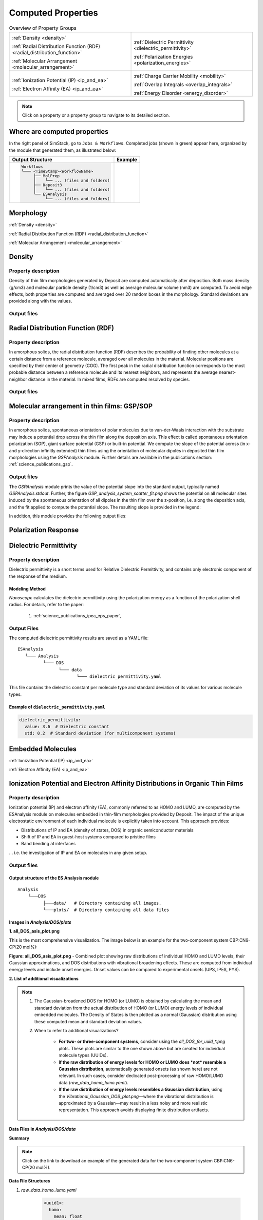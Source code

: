 .. _user_guide_computed_properties:

Computed Properties
===================

.. list-table:: Overview of Property Groups
   :widths: 50 50
   :header-rows: 0

   * - .. centered:: :ref:`MORPHOLOGY <morphology>`

       .. image:: computed_properties/Deposit3.png
          :width: 100px
          :align: center

       :ref:`Density <density>`

       :ref:`Radial Distribution Function (RDF) <radial_distribution_function>`

       :ref:`Molecular Arrangement <molecular_arrangement>`

     - .. centered:: :ref:`POLARIZATION RESPONSE <polarization_response>`

       .. image:: computed_properties/ESAnalysis.png
          :width: 100px
          :align: center

       :ref:`Dielectric Permittivity <dielectric_permittivity>`

       :ref:`Polarization Energies <polarization_energies>`

   * - .. centered:: :ref:`EMBEDDED MOLECULES <embedded_molecules>`

       .. image:: computed_properties/MolPrep.png
          :width: 100px
          :align: center

       :ref:`Ionization Potential (IP) <ip_and_ea>`

       :ref:`Electron Affinity (EA) <ip_and_ea>`

     - .. centered:: :ref:`CHARGE TRANSPORT <charge_transport>`

       .. image:: computed_properties/lightforge2.png
          :width: 100px
          :align: center

       :ref:`Charge Carrier Mobility <mobility>`

       :ref:`Overlap Integrals <overlap_integrals>`

       :ref:`Energy Disorder <energy_disorder>`

.. note::
   Click on a property or a property group to navigate to its detailed section.



Where are computed properties
-----------------------------

In the right panel of SimStack, go to ``Jobs & Workflows``. Completed jobs (shown in green) appear here, organized by the module that generated them, as illustrated below:

+---------------------------------------------+----------------------------------------------------------+
| **Output Structure**                        | **Example**                                              |
+---------------------------------------------+----------------------------------------------------------+
| .. code-block:: text                        | .. figure:: computed_properties/where_is_output.png      |
|                                             |    :alt: progress_monitoring                             |
|     Workflows                               |    :width: 60%                                           |
|     └─── <TimeStamp><WorkflowName>          |    :align: center                                        |
|          ├── MolPrep                        |                                                          |
|          │    └── ... (files and folders)   |                                                          |
|          ├── Deposit3                       |                                                          |
|          │    └── ... (files and folders)   |                                                          |
|          └── ESAnalysis                     |                                                          |
|               └── ... (files and folders)   |                                                          |
+---------------------------------------------+----------------------------------------------------------+



.. _morphology:

**Morphology**
---------------

:ref:`Density <density>`

:ref:`Radial Distribution Function (RDF) <radial_distribution_function>`

:ref:`Molecular Arrangement <molecular_arrangement>`

.. _density:

Density
-------

Property description
~~~~~~~~~~~~~~~~~~~~~~~
Density of thin film morphologies generated by Deposit are computed automatically after deposition.
Both mass density (g/cm3) and molecular particle density (1/cm3) as well as average molecular volume (nm3) are computed.
To avoid edge effects, both properties are computed and averaged over 20 random boxes in the morphology.
Standard deviations are provided along with the values.

Output files
~~~~~~~~~~~~~

.. raw:: html

   <table class="docutils" style="width: 100%; table-layout: fixed; border-collapse: collapse;">
      <thead>
         <tr>
            <th style="width: 20%; padding: 8px; border: 1px solid #ddd; text-align: left; overflow-wrap: break-word; white-space: normal;">File</th>
            <th style="width: 80%; padding: 8px; border: 1px solid #ddd; text-align: left; overflow-wrap: break-word; white-space: normal;">Description</th>
         </tr>
      </thead>
      <tbody>
         <tr>
            <td style="padding: 8px; border: 1px solid #ddd; overflow-wrap: break-word; white-space: normal;">output_dict.yml</td>
            <td style="padding: 8px; border: 1px solid #ddd; overflow-wrap: break-word; white-space: normal;">Mass density and corresponding standard deviation are available at keys averaged_box_density and std_box_dens, provided in g/cm3.</td>
         </tr>
         <tr>
            <td style="padding: 8px; border: 1px solid #ddd; overflow-wrap: break-word; white-space: normal;">Deposit3.stdout</td>
            <td style="padding: 8px; border: 1px solid #ddd; overflow-wrap: break-word; white-space: normal;">Standard output of the Deposit run lists the density analysis near the end of the file, lines starting with box density avg over 20 samples. First line is mass density, second line is molecular particle density. Molecular volume is listed below.</td>
         </tr>
      </tbody>
    </table>




.. _radial_distribution_function:

Radial Distribution Function (RDF)
----------------------------------

Property description
~~~~~~~~~~~~~~~~~~~~~~~
In amorphous solids, the radial distribution function (RDF) describes the probability of finding other molecules at a certain distance from a reference molecule, averaged over all molecules in the material. Molecular positions are specified by their center of geometry (COG). The first peak in the radial distribution function corresponds to the most probable distance between a reference molecule and its nearest neighbors, and represents the average nearest-neighbor distance in the material. In mixed films, RDFs are computed resolved by species.

Output files
~~~~~~~~~~~~~

.. raw:: html

   <table class="docutils" style="width: 100%; table-layout: fixed; border-collapse: collapse;">
      <thead>
         <tr>
            <th style="width: 20%; padding: 8px; border: 1px solid #ddd; text-align: left; overflow-wrap: break-word; white-space: normal;">File</th>
            <th style="width: 80%; padding: 8px; border: 1px solid #ddd; text-align: left; overflow-wrap: break-word; white-space: normal;">Description</th>
         </tr>
      </thead>
      <tbody>
         <tr>
            <td style="padding: 8px; border: 1px solid #ddd; overflow-wrap: break-word; white-space: normal;">summary_RDF.png</td>
            <td style="padding: 8px; border: 1px solid #ddd; overflow-wrap: break-word; white-space: normal;">Plot of radial distribution functions of molecular center-of-geometry (COG) positions. For mixtures, this figure contains plots of RDF between all molecular species.</td>
         </tr>
         <tr>
            <td style="padding: 8px; border: 1px solid #ddd; overflow-wrap: break-word; white-space: normal;">rdf_{uuid1}_{uuid2}.png</td>
            <td style="padding: 8px; border: 1px solid #ddd; overflow-wrap: break-word; white-space: normal;">Plots of individual rdfs between types. Exists only for mixed morphology.</td>
         </tr>
      </tbody>
    </table>

.. _molecular_arrangement:

.. ToDo: Once setup for TD-orientation is documented, change title to `Molecular arrangement in thin films: Outcoupling and GSP/SOP`

Molecular arrangement in thin films: GSP/SOP
------------------------------------------------------------

Property description
~~~~~~~~~~~~~~~~~~~~~~~
In amorphous solids, spontaneous orientation of polar molecules due to van-der-Waals interaction with the substrate may induce a potential drop across the thin film along the deposition axis. This effect is called spontaneous orientation polarization (SOP), giant surface potential (GSP) or built-in potential. We compute the slope of the potential across (in x- and y-direction infinitly extended) thin films using the orientation of molecular dipoles in deposited thin film morphologies using the `GSPAnalysis` module. Further details are available in the publications section:   :ref:`science_publications_gsp`.

Output files
~~~~~~~~~~~~~~~~~
The `GSPAnalysis` module prints the value of the potential slope into the standard output, typically named `GSPAnalysis.stdout`. Further, the figure `GSP_analysis_system_scatter_fit.png` shows the potential on all molecular sites induced by the spontaneous orientation of all dipoles in the thin film over the z-position, i.e. along the deposition axis, and the fit applied to compute the potential slope. The resulting slope is provided in the legend:

.. image:: computed_properties/GSP_analysis_system_scatter_fit.png
   :alt: GSP_analysis_fit
   :width: 80%
   :align: center

In addition, this module provides the following output files: 

.. raw:: html

   <table class="docutils" style="width: 100%; table-layout: fixed; border-collapse: collapse;">
      <thead>
         <tr>
            <th style="width: 40%; padding: 8px; border: 1px solid #ddd; text-align: left; overflow-wrap: break-word; white-space: normal;">File</th>
            <th style="width: 60%; padding: 8px; border: 1px solid #ddd; text-align: left; overflow-wrap: break-word; white-space: normal;">Description</th>
         </tr>
      </thead>
      <tbody>
         <tr>
            <td style="padding: 8px; border: 1px solid #ddd; overflow-wrap: break-word; white-space: normal;"> output_dict.yml</td>
            <td style="padding: 8px; border: 1px solid #ddd; overflow-wrap: break-word; white-space: normal;">Computed GSP value in mV/nm.</td>
         </tr>
         <tr>
            <td style="padding: 8px; border: 1px solid #ddd; overflow-wrap: break-word; white-space: normal;">GSP_analysis_system_potential_data.dat</td>
            <td style="padding: 8px; border: 1px solid #ddd; overflow-wrap: break-word; white-space: normal;">Potential computed at molecule center of geometries.</td>
         </tr>
      </tbody>
    </table>



.. _polarization_response:

**Polarization Response**
--------------------------

.. :ref:`Dielectric Permittivity <dielectric_permittivity>`

.. :ref:`Polarization Energies <polarization_energies>`

.. _dielectric_permittivity:

Dielectric Permittivity
-----------------------

Property description
~~~~~~~~~~~~~~~~~~~~~~~~~

Dielectric permittivity is a short terms used for Relative Dielectric Permittivity, and contains only electronic component of the response of the medium.

Modeling Method
""""""""""""""""

`Nanoscope` calculates the dielectric permittivity using the polarization energy as a function of the polarization shell radius.
For details, refer to the paper:

  1. :ref:`science_publications_ipea_eps_paper`,


Output Files
~~~~~~~~~~~~~

The computed dielectric permittivity results are saved as a YAML file:

::

    ESAnalysis
       └─── Analysis
              └─── DOS
                    └─── data
                           └─── dielectric_permittivity.yaml

This file contains the dielectric constant per molecule type and standard deviation of its values for various molecule types.

.. ToDo: std must be per molecule, not per molecule type. If it is large, this signals problems!

Example of ``dielectric_permittivity.yaml``
"""""""""""""""""""""""""""""""""""""""""""

.. code-block:: yaml

    dielectric_permittivity:
      value: 3.6  # Dielectric constant
      std: 0.2  # Standard deviation (for multicomponent systems)



.. _polarization_energies:

.. Polarization Energies
.. ---------------------

.. Content about Polarization Energies.




.. _embedded_molecules:

**Embedded Molecules**
------------------------

:ref:`Ionization Potential (IP) <ip_and_ea>`

:ref:`Electron Affinity (EA) <ip_and_ea>`

.. _ip_and_ea:

Ionization Potential and Electron Affinity Distributions in Organic Thin Films
------------------------------------------------------------------------------

Property description
~~~~~~~~~~~~~~~~~~~~

.. Todo: add a summary of every property like method, units, references. This makes live of the user so much easier

Ionization potential (IP) and electron affinity (EA), commonly referred to as HOMO and LUMO, are computed by the ESAnalysis module on molecules embedded in thin-film morphologies provided by Deposit. The impact of the unique electrostatic environment of each individual molecule is explicitly taken into account. This approach provides:

* Distributions of IP and EA (density of states, DOS) in organic semiconductor materials
* Shift of IP and EA in guest-host systems compared to pristine films
* Band bending at interfaces

... i.e. the investigation of IP and EA on molecules in any given setup.

Output files
~~~~~~~~~~~~

Output structure of the ES Analysis module
""""""""""""""""""""""""""""""""""""""""""""""""""

::

    Analysis
        └───DOS 
              ├───data/   # Directory containing all images.
              └───plots/  # Directory containing all data files 



Images in `Analysis/DOS/plots`
""""""""""""""""""""""""""""""""""""""""""""""""""


**1. all_DOS_asis_plot.png**


This is the most comprehensive visualization. The image below is an example for the two-component system CBP:CN6-CP(20 mol%):

.. image:: computed_properties/ip_ea/all_DOS_asis_plot.png
   :alt: all_DOS_asis_plot.png
   :align: center

**Figure: all_DOS_asis_plot.png** - Combined plot showing raw distributions of individual HOMO and LUMO levels, their Gaussian approximations, and DOS distributions with vibrational broadening effects. These are computed from individual energy levels and include onset energies. Onset values can be compared to experimental onsets (UPS, IPES, PYS).



**2. List of additional visualizations**


.. raw:: html

   <table class="docutils" style="width: 100%; table-layout: fixed; border-collapse: collapse;">
      <thead>
         <tr>
            <th style="width: 30%; padding: 8px; border: 1px solid #ddd; text-align: left; overflow-wrap: break-word; white-space: normal;">File</th>
            <th style="width: 60%; padding: 8px; border: 1px solid #ddd; text-align: left; overflow-wrap: break-word; white-space: normal;">Description</th>
            <th style="width: 10%; padding: 8px; border: 1px solid #ddd; text-align: left; overflow-wrap: break-word; white-space: normal;">Format</th>
         </tr>
      </thead>
      <tbody>
         <tr>
            <td style="padding: 8px; border: 1px solid #ddd; overflow-wrap: break-word; white-space: normal;"><a href="/_static/user_guide/computed_properties/ip_ea/DOS_Gaussian.png">DOS_Gaussian.png</a></td>
            <td style="padding: 8px; border: 1px solid #ddd; overflow-wrap: break-word; white-space: normal;">Plot visualizing the Gaussian-broadened DOS for HOMO and LUMO levels without vibrational effects.</td>
            <td style="padding: 8px; border: 1px solid #ddd; overflow-wrap: break-word; white-space: normal;">PNG</td>
         </tr>
         <tr>
            <td style="padding: 8px; border: 1px solid #ddd; overflow-wrap: break-word; white-space: normal;"><a href="/_static/user_guide/computed_properties/ip_ea/Vibrational_Gaussian_DOS_plot.png">Vibrational_Gaussian_DOS_plot.png</a></td>
            <td style="padding: 8px; border: 1px solid #ddd; overflow-wrap: break-word; white-space: normal;">Plot showing the Gaussian-broadened DOS including vibrational broadening.</td>
            <td style="padding: 8px; border: 1px solid #ddd; overflow-wrap: break-word; white-space: normal;">PNG</td>
         </tr>
         <tr>
            <td style="padding: 8px; border: 1px solid #ddd; overflow-wrap: break-word; white-space: normal;"><a href="/_static/user_guide/computed_properties/ip_ea/all_DOS_plot.png">all_DOS_plot.png</a></td>
            <td style="padding: 8px; border: 1px solid #ddd; overflow-wrap: break-word; white-space: normal;">Combined plot overlaying DOS distributions with and without vibrational broadening (both are Gaussian-broadened).</td>
            <td style="padding: 8px; border: 1px solid #ddd; overflow-wrap: break-word; white-space: normal;">PNG</td>
         </tr>
         <tr>
            <td style="padding: 8px; border: 1px solid #ddd; overflow-wrap: break-word; white-space: normal;"><a href="/_static/user_guide/computed_properties/ip_ea/all_DOS_for_uuid_4c32a0a4f1938ddc47bf6ad0b748658e.png">all_DOS_for_uuid_4c..58e.png</a></td>
            <td style="padding: 8px; border: 1px solid #ddd; overflow-wrap: break-word; white-space: normal;">Individual DOS plot for molecule type with UUID `4c32a0a4f1938ddc47bf6ad0b748658e`.</td>
            <td style="padding: 8px; border: 1px solid #ddd; overflow-wrap: break-word; white-space: normal;">PNG</td>
         </tr>
         <tr>
            <td style="padding: 8px; border: 1px solid #ddd; overflow-wrap: break-word; white-space: normal;"><a href="/_static/user_guide/computed_properties/ip_ea/all_DOS_for_uuid_7bcea01794773fc317d8fb5a8ea7c275.png">all_DOS_for_uuid_7b..75.png</a></td>
            <td style="padding: 8px; border: 1px solid #ddd; overflow-wrap: break-word; white-space: normal;">Individual DOS plot for molecule type with UUID `7bcea01794773fc317d8fb5a8ea7c275`.</td>
            <td style="padding: 8px; border: 1px solid #ddd; overflow-wrap: break-word; white-space: normal;">PNG</td>
         </tr>
      </tbody>
   </table>

.. note:: 
    1. The Gaussian-broadened DOS for HOMO (or LUMO) is obtained by calculating the mean and standard deviation from the actual distribution of HOMO (or LUMO) energy levels of individual embedded molecules. The Density of States is then plotted as a normal (Gaussian)         distribution using these computed mean and standard deviation values.
    2. When to refer to additional visualizations?

        - **For two- or three-component systems**, consider using the `all_DOS_for_uuid_*.png` plots. These plots are similar to the one shown above but are created for individual molecule types (UUIDs).
        - **If the raw distribution of energy levels for HOMO or LUMO does *not* resemble a Gaussian distribution**, automatically generated onsets (as shown here) are not relevant. In such cases, consider dedicated post-processing of raw HOMO/LUMO data (`raw_data_homo_lumo.yaml`).
        - **If the raw distribution of energy levels resembles a Gaussian distribution**, using the `Vibrational_Gaussian_DOS_plot.png`—where the vibrational distribution is approximated by a Gaussian—may result in a less noisy and more realistic representation. This approach avoids displaying finite distribution artifacts.



Data Files in `Analysis/DOS/data`
""""""""""""""""""""""""""""""""""""""""""""""""""


**Summary**

.. raw:: html

   <table class="docutils" style="width: 100%; table-layout: fixed; border-collapse: collapse;">
      <thead>
         <tr>
            <th style="width: 30%; padding: 8px; border: 1px solid #ddd; text-align: left; overflow-wrap: break-word; white-space: normal;">File</th>
            <th style="width: 60%; padding: 8px; border: 1px solid #ddd; text-align: left; overflow-wrap: break-word; white-space: normal;">Description</th>
            <th style="width: 10%; padding: 8px; border: 1px solid #ddd; text-align: left; overflow-wrap: break-word; white-space: normal;">Format</th>
         </tr>
      </thead>
      <tbody>
         <tr>
            <td style="padding: 8px; border: 1px solid #ddd; overflow-wrap: break-word; white-space: normal;"><a href="/_static/user_guide/computed_properties/ip_ea/raw_data_homo_lumo.yaml">raw_data_homo_lumo.yaml</a></td>
            <td style="padding: 8px; border: 1px solid #ddd; overflow-wrap: break-word; white-space: normal;">Exact HOMO and LUMO energies for each molecule type (UUID). Includes mean, std, and all individual energy levels.</td>
            <td style="padding: 8px; border: 1px solid #ddd; overflow-wrap: break-word; white-space: normal;">YAML</td>
         </tr>
         <tr>
            <td style="padding: 8px; border: 1px solid #ddd; overflow-wrap: break-word; white-space: normal;"><a href="/_static/user_guide/computed_properties/ip_ea/DOS_Gaussian_homo.csv">DOS_Gaussian_homo.csv</a></td>
            <td style="padding: 8px; border: 1px solid #ddd; overflow-wrap: break-word; white-space: normal;">Gaussian-broadened DOS data for HOMO levels without vibrational effects.</td>
            <td style="padding: 8px; border: 1px solid #ddd; overflow-wrap: break-word; white-space: normal;">CSV</td>
         </tr>
         <tr>
            <td style="padding: 8px; border: 1px solid #ddd; overflow-wrap: break-word; white-space: normal;"><a href="/_static/user_guide/computed_properties/ip_ea/DOS_Gaussian_lumo.csv">DOS_Gaussian_lumo.csv</a></td>
            <td style="padding: 8px; border: 1px solid #ddd; overflow-wrap: break-word; white-space: normal;">Gaussian-broadened DOS data for LUMO levels without vibrational effects.</td>
            <td style="padding: 8px; border: 1px solid #ddd; overflow-wrap: break-word; white-space: normal;">CSV</td>
         </tr>
         <tr>
            <td style="padding: 8px; border: 1px solid #ddd; overflow-wrap: break-word; white-space: normal;"><a href="/_static/user_guide/computed_properties/ip_ea/DOS_Vibrational_homo.csv">DOS_Vibrational_homo.csv</a></td>
            <td style="padding: 8px; border: 1px solid #ddd; overflow-wrap: break-word; white-space: normal;">DOS data for HOMO levels including vibrational broadening effects.</td>
            <td style="padding: 8px; border: 1px solid #ddd; overflow-wrap: break-word; white-space: normal;">CSV</td>
         </tr>
         <tr>
            <td style="padding: 8px; border: 1px solid #ddd; overflow-wrap: break-word; white-space: normal;"><a href="/_static/user_guide/computed_properties/ip_ea/DOS_Vibrational_lumo.csv">DOS_Vibrational_lumo.csv</a></td>
            <td style="padding: 8px; border: 1px solid #ddd; overflow-wrap: break-word; white-space: normal;">DOS data for LUMO levels including vibrational broadening effects.</td>
            <td style="padding: 8px; border: 1px solid #ddd; overflow-wrap: break-word; white-space: normal;">CSV</td>
         </tr>
         <tr>
            <td style="padding: 8px; border: 1px solid #ddd; overflow-wrap: break-word; white-space: normal;"><a href="/_static/user_guide/computed_properties/ip_ea/DOS_Vibrational_Gaussian_homo.csv">DOS_Vibrational_Gaussian_homo.csv</a></td>
            <td style="padding: 8px; border: 1px solid #ddd; overflow-wrap: break-word; white-space: normal;">Gaussian-broadened DOS data for HOMO levels with vibrational effects included.</td>
            <td style="padding: 8px; border: 1px solid #ddd; overflow-wrap: break-word; white-space: normal;">CSV</td>
         </tr>
         <tr>
            <td style="padding: 8px; border: 1px solid #ddd; overflow-wrap: break-word; white-space: normal;"><a href="/_static/user_guide/computed_properties/ip_ea/DOS_Vibrational_Gaussian_lumo.csv">DOS_Vibrational_Gaussian_lumo.csv</a></td>
            <td style="padding: 8px; border: 1px solid #ddd; overflow-wrap: break-word; white-space: normal;">Gaussian-broadened DOS data for LUMO levels with vibrational effects included.</td>
            <td style="padding: 8px; border: 1px solid #ddd; overflow-wrap: break-word; white-space: normal;">CSV</td>
         </tr>
         <tr>
            <td style="padding: 8px; border: 1px solid #ddd; overflow-wrap: break-word; white-space: normal;"><a href="/_static/user_guide/computed_properties/ip_ea/homo_lumo_onsets.yaml">homo_lumo_onsets.yaml</a></td>
            <td style="padding: 8px; border: 1px solid #ddd; overflow-wrap: break-word; white-space: normal;">Calculated onset energies for HOMO and LUMO levels for each molecule type, can be compared with experimental onsets.</td>
            <td style="padding: 8px; border: 1px solid #ddd; overflow-wrap: break-word; white-space: normal;">YAML</td>
         </tr>
         <tr>
            <td style="padding: 8px; border: 1px solid #ddd; overflow-wrap: break-word; white-space: normal;"><a href="/_static/user_guide/computed_properties/ip_ea/homo_lumo_centers.yaml">homo_lumo_centers.yaml</a></td>
            <td style="padding: 8px; border: 1px solid #ddd; overflow-wrap: break-word; white-space: normal;">Mean and standard deviation of the DOS distributions for HOMO and LUMO levels for each molecule type. Can be used as an ab-initio input for multi-scale simulation workflows.</td>
            <td style="padding: 8px; border: 1px solid #ddd; overflow-wrap: break-word; white-space: normal;">YAML</td>
         </tr>
      </tbody>
   </table>

.. note:: Click on the link to download an example of the generated data for the two-component system CBP:CN6-CP(20 mol%).



**Data File Structures**

1. `raw_data_homo_lumo.yaml`

    .. code-block:: yaml
    
        <uuid1>:
          homo:
            mean: float
            std: float
            all:
              - float
              - float
              ...
          lumo:
            mean: float
            std: float
            all:
              - float
              - float
              ...
        <uuid2>:
          ...

2. `DOS_*.csv` files.

    The CSV files store the Density of States (DOS) data for HOMO and LUMO levels under different broadening conditions. All CSV files share a consistent energy range and resolution to be easily representable on the same plot.

    Each CSV file follows the same structure with the following columns:

        .. raw:: html
    
           <table>
              <thead>
                 <tr>
                    <th>energy</th>
                    <th>uuid1</th>
                    <th>uuid2</th>
                    <th>...</th>
                    <th>uuidN</th>
                 </tr>
              </thead>
              <tbody>
                 <tr>
                    <td>float</td>
                    <td>float</td>
                    <td>float</td>
                    <td>...</td>
                    <td>float</td>
                 </tr>
              </tbody>
           </table>


    With the following properties:

    * **energy**: The energy values [eV] over which the DOS is calculated.
    * **uuid1** to **uuidN**: Each subsequent column represents the DOS values for a specific molecule type identified by its UUID.


3. `homo_lumo_onsets.yaml`

    .. code-block:: yaml

        <uuid1>:
          homo:
            UPS: float  # Ultraviolet Photoemission Spectroscopy onset energy
            PYS: float  # Photoemission Yield Spectroscopy onset energy
          lumo:
            IPES: float # Inverse Photoemission Spectroscopy onset energy
        <uuid2>:
          ...

4. `homo_lumo_centers.yaml`

    .. code-block:: yaml

        <uuid1>:
          homo:
            mean: float  # Mean energy of the HOMO distribution
            std: float   # Standard deviation of the HOMO distribution
          lumo:
            mean: float  # Mean energy of the LUMO distribution
            std: float   # Standard deviation of the LUMO distribution
        <uuid2>:


.. _charge_transport:

**Charge Transport**
---------------------

:ref:`Charge Carrier Mobility <mobility>`

.. :ref:`Overlap Integrals <overlap_integrals>`

.. :ref:`Energy Disorder <energy_disorder>`


.. _mobility:

Charge Carrier Mobility
-----------------------

Property description
~~~~~~~~~~~~~~~~~~~~~

Charge carrier mobility is a measure of the speed at which charge carriers, such as electrons or holes,
can move through a material when an electric field is applied. It reflects the material's ability to conduct charge and
is influenced by various intrinsic and extrinsic factors.


Modeling Method
"""""""""""""""""""
`Nanoscope` estimates the electron and hole mobility using the Generalized Effective Medium Model (GEMM) method
using the formula:

.. math::

   \mu = \frac{e \cdot \beta \cdot M \cdot \langle J^2 r^2 \rangle}{n \cdot \hbar \cdot \sqrt{\lambda}}
         \cdot \sqrt{\frac{\pi \cdot \beta}{1 + \frac{\beta \cdot \sigma^2}{\lambda}}}
         \cdot \exp\left(-C \cdot (\beta \cdot \sigma)^2 - C \cdot \beta \cdot \lambda\right)

For more details about GEMM, refer to publications:

  1. :ref:`science_publications_GEMM_1`,
  2. :ref:`science_publications_GEMM_2`

Parameters in the formula are explained below.

Constants
"""""""""

Universal constants:

- :math:`e` is the elementary charge,
- :math:`\beta = \frac{1}{k_B \cdot T}` with :math:`k_B` being the Boltzmann constant and :math:`T` being the temperature,
- :math:`n` is the dimensionality of the system,
- :math:`\hbar` is the reduced Planck's constant,

Other parameters are explained below.

Fixed Parameters
"""""""""""""""""

Parameters below are not very material-specific and we fix their values to provide the best agreement with experiments / reference kMC studies:

- :math:`T`: Temperature, fixed to 300 K,
- :math:`M`: Mean number of nearest neighbors, fixed to 8.0,
- :math:`C`: Empirical parameter, fixed to 0.25 to provide the best agreement with experiments for small organic molecules.
- :math:`\lambda`: Reorganization energy, fixed to 200 meV.

Computed Parameters
"""""""""""""""""""

Parameters below are highly materials-specific and are computed with `Nanoscope`:

- :math:`\sigma`: Energy disorder due to environmental variations in molecular energy levels, [:math:`eV`],
- :math:`J`: Electronic couplings  between molecules, [:math:`eV`],
- :math:`r`: Intermolecular distances (between centers of the geometry) [:math:`Å`]

:math:`\langle J^2 r^2 \rangle` is the mean of the squared product of :math:`J` and :math:`r`, units: [:math:`eV²·Å²`].


Output Files
~~~~~~~~~~~~~

The computed mobility for both holes and electrons is saved as a YAML file:.

::

    ESAnalysis
       └─── Analysis
              └─── DOS
                    └─── data
                           └─── mobility.yaml


It contains the computed values of hole and electron mobilities, along with detailed parameters used for the calculation.

Example of ``mobility.yaml`` file
""""""""""""""""""""""""""""""""""

.. code-block:: yaml

    hole_mobility:
      unit: cm²/V·s
      value: 2.09e-5  # hole mobility in cm2/Vs
      parameters:
        J2_r2: 1.42e-3  # (eV²·Å²)
        lambda_eV: 0.266  # eV
        sigma: 0.13  # eV
        T: 290  # K
        M: 8.16
        n: 3
        C: 0.25
    electron_mobility:
      unit: cm²/V·s
      value: 1.01e-10  # electron mobility in cm2/Vs
      parameters:
        J2_r2: 9.99e-3  # (eV²·Å²)
        lambda_eV: 0.296
        sigma: 0.224
        T: 290
        M: 7.31
        n: 3
        C: 0.25



.. _overlap_integrals:

.. Overlap Integrals
.. -----------------

.. Content about Overlap Integrals.


.. _energy_disorder:

.. Energy Disorder
.. ---------------

.. Content about Energy Disorder.

